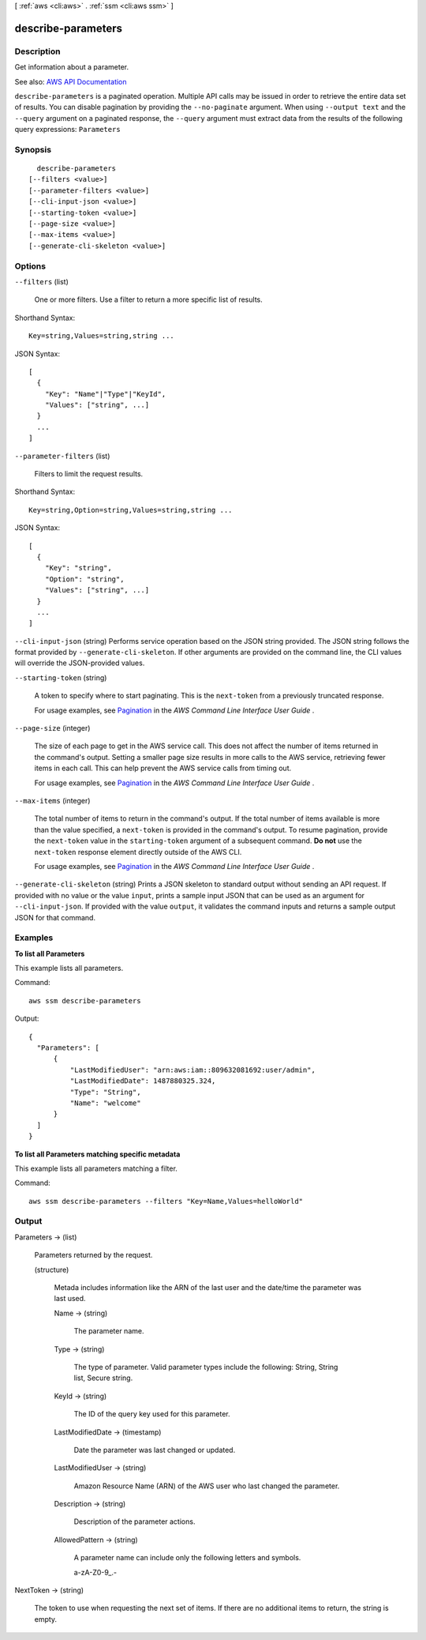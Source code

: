 [ :ref:`aws <cli:aws>` . :ref:`ssm <cli:aws ssm>` ]

.. _cli:aws ssm describe-parameters:


*******************
describe-parameters
*******************



===========
Description
===========



Get information about a parameter.



See also: `AWS API Documentation <https://docs.aws.amazon.com/goto/WebAPI/ssm-2014-11-06/DescribeParameters>`_


``describe-parameters`` is a paginated operation. Multiple API calls may be issued in order to retrieve the entire data set of results. You can disable pagination by providing the ``--no-paginate`` argument.
When using ``--output text`` and the ``--query`` argument on a paginated response, the ``--query`` argument must extract data from the results of the following query expressions: ``Parameters``


========
Synopsis
========

::

    describe-parameters
  [--filters <value>]
  [--parameter-filters <value>]
  [--cli-input-json <value>]
  [--starting-token <value>]
  [--page-size <value>]
  [--max-items <value>]
  [--generate-cli-skeleton <value>]




=======
Options
=======

``--filters`` (list)


  One or more filters. Use a filter to return a more specific list of results.

  



Shorthand Syntax::

    Key=string,Values=string,string ...




JSON Syntax::

  [
    {
      "Key": "Name"|"Type"|"KeyId",
      "Values": ["string", ...]
    }
    ...
  ]



``--parameter-filters`` (list)


  Filters to limit the request results.

  



Shorthand Syntax::

    Key=string,Option=string,Values=string,string ...




JSON Syntax::

  [
    {
      "Key": "string",
      "Option": "string",
      "Values": ["string", ...]
    }
    ...
  ]



``--cli-input-json`` (string)
Performs service operation based on the JSON string provided. The JSON string follows the format provided by ``--generate-cli-skeleton``. If other arguments are provided on the command line, the CLI values will override the JSON-provided values.

``--starting-token`` (string)
 

  A token to specify where to start paginating. This is the ``next-token`` from a previously truncated response.

   

  For usage examples, see `Pagination <https://docs.aws.amazon.com/cli/latest/userguide/pagination.html>`_ in the *AWS Command Line Interface User Guide* .

   

``--page-size`` (integer)
 

  The size of each page to get in the AWS service call. This does not affect the number of items returned in the command's output. Setting a smaller page size results in more calls to the AWS service, retrieving fewer items in each call. This can help prevent the AWS service calls from timing out.

   

  For usage examples, see `Pagination <https://docs.aws.amazon.com/cli/latest/userguide/pagination.html>`_ in the *AWS Command Line Interface User Guide* .

   

``--max-items`` (integer)
 

  The total number of items to return in the command's output. If the total number of items available is more than the value specified, a ``next-token`` is provided in the command's output. To resume pagination, provide the ``next-token`` value in the ``starting-token`` argument of a subsequent command. **Do not** use the ``next-token`` response element directly outside of the AWS CLI.

   

  For usage examples, see `Pagination <https://docs.aws.amazon.com/cli/latest/userguide/pagination.html>`_ in the *AWS Command Line Interface User Guide* .

   

``--generate-cli-skeleton`` (string)
Prints a JSON skeleton to standard output without sending an API request. If provided with no value or the value ``input``, prints a sample input JSON that can be used as an argument for ``--cli-input-json``. If provided with the value ``output``, it validates the command inputs and returns a sample output JSON for that command.



========
Examples
========

**To list all Parameters**

This example lists all parameters.

Command::

  aws ssm describe-parameters
  
Output::

  {
    "Parameters": [
        {
            "LastModifiedUser": "arn:aws:iam::809632081692:user/admin",
            "LastModifiedDate": 1487880325.324,
            "Type": "String",
            "Name": "welcome"
        }
    ]
  }

**To list all Parameters matching specific metadata**

This example lists all parameters matching a filter.

Command::

  aws ssm describe-parameters --filters "Key=Name,Values=helloWorld"


======
Output
======

Parameters -> (list)

  

  Parameters returned by the request.

  

  (structure)

    

    Metada includes information like the ARN of the last user and the date/time the parameter was last used.

    

    Name -> (string)

      

      The parameter name.

      

      

    Type -> (string)

      

      The type of parameter. Valid parameter types include the following: String, String list, Secure string.

      

      

    KeyId -> (string)

      

      The ID of the query key used for this parameter.

      

      

    LastModifiedDate -> (timestamp)

      

      Date the parameter was last changed or updated.

      

      

    LastModifiedUser -> (string)

      

      Amazon Resource Name (ARN) of the AWS user who last changed the parameter.

      

      

    Description -> (string)

      

      Description of the parameter actions.

      

      

    AllowedPattern -> (string)

      

      A parameter name can include only the following letters and symbols.

       

      a-zA-Z0-9_.-

      

      

    

  

NextToken -> (string)

  

  The token to use when requesting the next set of items. If there are no additional items to return, the string is empty.

  

  


